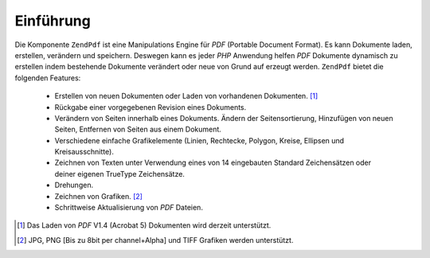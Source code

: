.. EN-Revision: none
.. _zendpdf.introduction:

Einführung
==========

Die Komponente ``ZendPdf`` ist eine Manipulations Engine für *PDF* (Portable Document Format). Es kann Dokumente
laden, erstellen, verändern und speichern. Deswegen kann es jeder *PHP* Anwendung helfen *PDF* Dokumente dynamisch
zu erstellen indem bestehende Dokumente verändert oder neue von Grund auf erzeugt werden. ``ZendPdf`` bietet die
folgenden Features:



   - Erstellen von neuen Dokumenten oder Laden von vorhandenen Dokumenten. [#]_

   - Rückgabe einer vorgegebenen Revision eines Dokuments.

   - Verändern von Seiten innerhalb eines Dokuments. Ändern der Seitensortierung, Hinzufügen von neuen Seiten,
     Entfernen von Seiten aus einem Dokument.

   - Verschiedene einfache Grafikelemente (Linien, Rechtecke, Polygon, Kreise, Ellipsen und Kreisausschnitte).

   - Zeichnen von Texten unter Verwendung eines von 14 eingebauten Standard Zeichensätzen oder deiner eigenen
     TrueType Zeichensätze.

   - Drehungen.

   - Zeichnen von Grafiken. [#]_

   - Schrittweise Aktualisierung von *PDF* Dateien.





.. [#] Das Laden von *PDF* V1.4 (Acrobat 5) Dokumenten wird derzeit unterstützt.
.. [#] JPG, PNG [Bis zu 8bit per channel+Alpha] und TIFF Grafiken werden unterstützt.